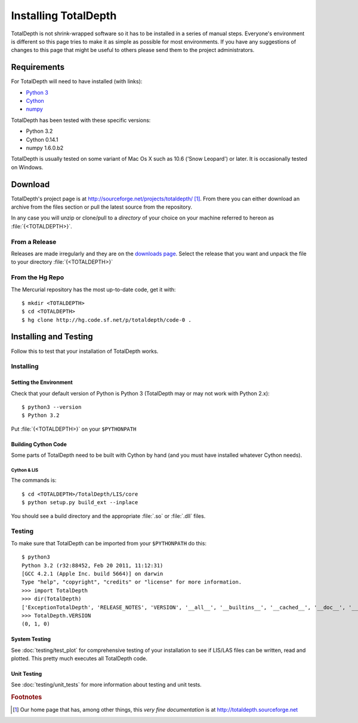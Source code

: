 .. moduleauthor:: Paul Ross <cpipdev@googlemail.com>
.. sectionauthor:: Paul Ross <cpipdev@googlemail.com>

.. Installing TotalDepth

#######################################
Installing TotalDepth
#######################################

TotalDepth is not shrink-wrapped software so it has to be installed in a series of manual steps. Everyone's environment is different so this page tries to make it as simple as possible for most environments. If you have any suggestions of changes to this page that might be useful to others please send them to the project administrators.

*******************************************
Requirements
*******************************************

For TotalDepth will need to have installed (with links):

* `Python 3 <http://www.python.org>`_
* `Cython <http://www.cython.org>`_
* `numpy <http://numpy.scipy.org>`_

TotalDepth has been tested with these specific versions:

* Python 3.2
* Cython 0.14.1
* numpy 1.6.0.b2

TotalDepth is usually tested on some variant of Mac Os X such as 10.6 ('Snow Leopard') or later. It is occasionally tested on Windows.

*******************************************
Download
*******************************************

TotalDepth's project page is at http://sourceforge.net/projects/totaldepth/ [#]_. From there you can either download an archive from the files section or pull the latest source from the repository.

In any case you will unzip or clone/pull to a *directory* of your choice on your machine referred to hereon as :file:`{<TOTALDEPTH>}`.

From a Release
========================

Releases are made irregularly and they are on the `downloads page <http://sourceforge.net/projects/totaldepth/files/>`_. Select the release that you want and unpack the file to your directory :file:`{<TOTALDEPTH>}`

From the Hg Repo
===========================

The Mercurial repository has the most up-to-date code, get it with::

	$ mkdir <TOTALDEPTH>
	$ cd <TOTALDEPTH>
	$ hg clone http://hg.code.sf.net/p/totaldepth/code-0 .

*******************************************
Installing and Testing
*******************************************

Follow this to test that your installation of TotalDepth works.

Installing
==================

Setting the Environment
--------------------------

Check that your default version of Python is Python 3 (TotalDepth may or may not work with Python 2.x)::

	$ python3 --version
	$ Python 3.2

Put :file:`{<TOTALDEPTH>}` on your ``$PYTHONPATH``

Building Cython Code
---------------------------

Some parts of TotalDepth need to be built with Cython by hand (and you must have installed whatever Cython needs).

Cython & LIS
^^^^^^^^^^^^^^^^^^^^^^^^^^

The commands is::

	$ cd <TOTALDEPTH>/TotalDepth/LIS/core
	$ python setup.py build_ext --inplace

You should see a build directory and the appropriate :file:`.so` or :file:`.dll` files.

Testing
============================

To make sure that TotalDepth can be imported from your ``$PYTHONPATH`` do this::

	$ python3
	Python 3.2 (r32:88452, Feb 20 2011, 11:12:31) 
	[GCC 4.2.1 (Apple Inc. build 5664)] on darwin
	Type "help", "copyright", "credits" or "license" for more information.
	>>> import TotalDepth
	>>> dir(TotalDepth)
	['ExceptionTotalDepth', 'RELEASE_NOTES', 'VERSION', '__all__', '__builtins__', '__cached__', '__doc__', '__file__', '__name__', '__package__', '__path__']
	>>> TotalDepth.VERSION
	(0, 1, 0)

System Testing
--------------------------

See :doc:`testing/test_plot` for comprehensive testing of your installation to see if LIS/LAS files can be written, read and plotted. This pretty much executes all TotalDepth code.

Unit Testing
--------------------------

See :doc:`testing/unit_tests` for more information about testing and unit tests.

.. rubric:: Footnotes

.. [#] Our home page that has, among other things, this *very fine documentation* is at http://totaldepth.sourceforge.net

